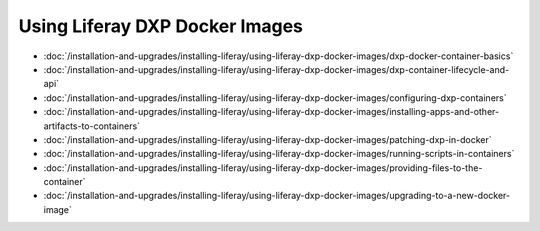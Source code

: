 Using Liferay DXP Docker Images
===============================

- :doc:`/installation-and-upgrades/installing-liferay/using-liferay-dxp-docker-images/dxp-docker-container-basics`
- :doc:`/installation-and-upgrades/installing-liferay/using-liferay-dxp-docker-images/dxp-container-lifecycle-and-api`
- :doc:`/installation-and-upgrades/installing-liferay/using-liferay-dxp-docker-images/configuring-dxp-containers`
- :doc:`/installation-and-upgrades/installing-liferay/using-liferay-dxp-docker-images/installing-apps-and-other-artifacts-to-containers`
- :doc:`/installation-and-upgrades/installing-liferay/using-liferay-dxp-docker-images/patching-dxp-in-docker`
- :doc:`/installation-and-upgrades/installing-liferay/using-liferay-dxp-docker-images/running-scripts-in-containers`
- :doc:`/installation-and-upgrades/installing-liferay/using-liferay-dxp-docker-images/providing-files-to-the-container`
- :doc:`/installation-and-upgrades/installing-liferay/using-liferay-dxp-docker-images/upgrading-to-a-new-docker-image`